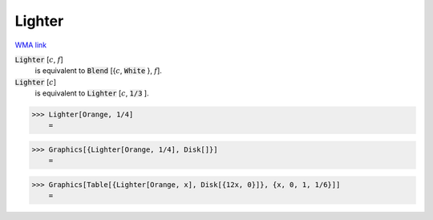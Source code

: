 Lighter
=======

`WMA link <https://reference.wolfram.com/language/ref/Lighter.html>`_


:code:`Lighter` [:math:`c`, :math:`f`]
    is equivalent to :code:`Blend` [{:math:`c`, :code:`White` }, :math:`f`].

:code:`Lighter` [:math:`c`]
    is equivalent to :code:`Lighter` [:math:`c`, :code:`1/3` ].





>>> Lighter[Orange, 1/4]
    =

.. image:: tmprdykjkle.png
    :align: center



>>> Graphics[{Lighter[Orange, 1/4], Disk[]}]
    =

.. image:: tmpg0nss0vw.png
    :align: center



>>> Graphics[Table[{Lighter[Orange, x], Disk[{12x, 0}]}, {x, 0, 1, 1/6}]]
    =

.. image:: tmpfgm5fokf.png
    :align: center



